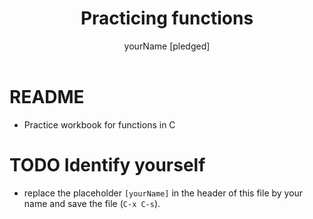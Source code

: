 #+TITLE: Practicing functions
#+AUTHOR: yourName [pledged]
#+STARTUP: overview hideblocks indent
#+PROPERTY: header-args:C :main yes :includes <stdio.h> :exports both :results output :comments both
* README

- Practice workbook for functions in C

* TODO Identify yourself

- replace the placeholder ~[yourName]~ in the header of this file by
  your name and save the file (~C-x C-s~).

